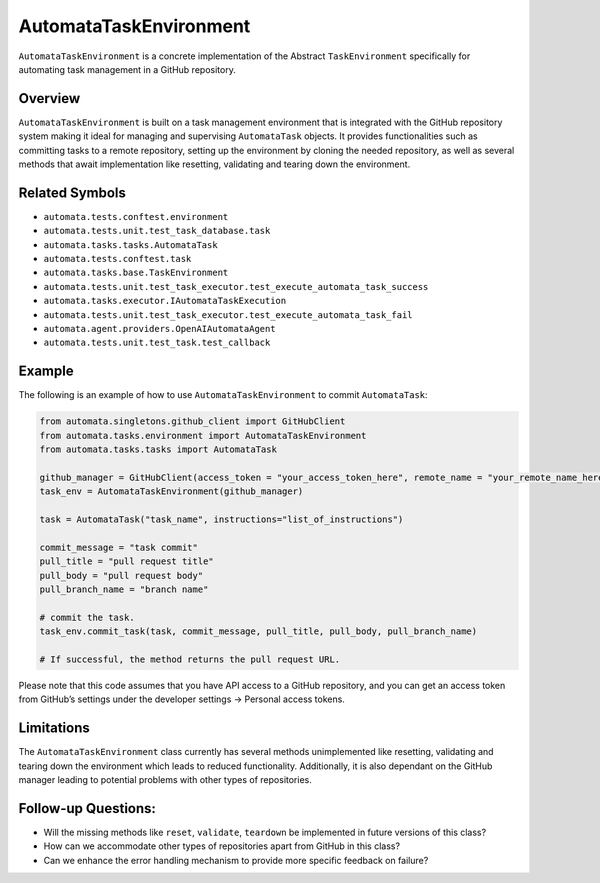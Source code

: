 AutomataTaskEnvironment
=======================

``AutomataTaskEnvironment`` is a concrete implementation of the Abstract
``TaskEnvironment`` specifically for automating task management in a
GitHub repository.

Overview
--------

``AutomataTaskEnvironment`` is built on a task management environment
that is integrated with the GitHub repository system making it ideal for
managing and supervising ``AutomataTask`` objects. It provides
functionalities such as committing tasks to a remote repository, setting
up the environment by cloning the needed repository, as well as several
methods that await implementation like resetting, validating and tearing
down the environment.

Related Symbols
---------------

-  ``automata.tests.conftest.environment``
-  ``automata.tests.unit.test_task_database.task``
-  ``automata.tasks.tasks.AutomataTask``
-  ``automata.tests.conftest.task``
-  ``automata.tasks.base.TaskEnvironment``
-  ``automata.tests.unit.test_task_executor.test_execute_automata_task_success``
-  ``automata.tasks.executor.IAutomataTaskExecution``
-  ``automata.tests.unit.test_task_executor.test_execute_automata_task_fail``
-  ``automata.agent.providers.OpenAIAutomataAgent``
-  ``automata.tests.unit.test_task.test_callback``

Example
-------

The following is an example of how to use ``AutomataTaskEnvironment`` to
commit ``AutomataTask``:

.. code:: python

   from automata.singletons.github_client import GitHubClient
   from automata.tasks.environment import AutomataTaskEnvironment
   from automata.tasks.tasks import AutomataTask

   github_manager = GitHubClient(access_token = "your_access_token_here", remote_name = "your_remote_name_here", primary_branch = "main")
   task_env = AutomataTaskEnvironment(github_manager)

   task = AutomataTask("task_name", instructions="list_of_instructions")

   commit_message = "task commit"
   pull_title = "pull request title"
   pull_body = "pull request body"
   pull_branch_name = "branch name"

   # commit the task.
   task_env.commit_task(task, commit_message, pull_title, pull_body, pull_branch_name)

   # If successful, the method returns the pull request URL.

Please note that this code assumes that you have API access to a GitHub
repository, and you can get an access token from GitHub’s settings under
the developer settings -> Personal access tokens.

Limitations
-----------

The ``AutomataTaskEnvironment`` class currently has several methods
unimplemented like resetting, validating and tearing down the
environment which leads to reduced functionality. Additionally, it is
also dependant on the GitHub manager leading to potential problems with
other types of repositories.

Follow-up Questions:
--------------------

-  Will the missing methods like ``reset``, ``validate``, ``teardown``
   be implemented in future versions of this class?
-  How can we accommodate other types of repositories apart from GitHub
   in this class?
-  Can we enhance the error handling mechanism to provide more specific
   feedback on failure?
